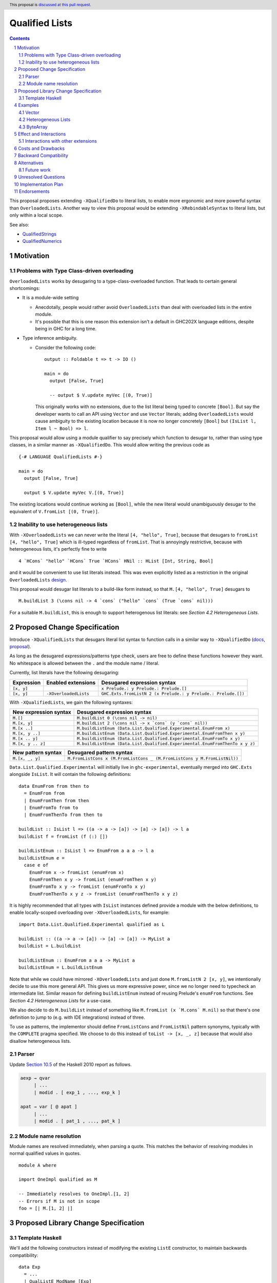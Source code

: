 Qualified Lists
===============

.. author:: Brandon Chinn
.. date-accepted:: Leave blank. This will be filled in when the proposal is accepted.
.. ticket-url:: Leave blank. This will eventually be filled with the
                ticket URL which will track the progress of the
                implementation of the feature.
.. implemented:: Leave blank. This will be filled in with the first GHC version which
                 implements the described feature.
.. highlight:: haskell
.. header:: This proposal is `discussed at this pull request <https://github.com/ghc-proposals/ghc-proposals/pull/724>`_.
.. sectnum::
.. contents::

This proposal proposes extending ``-XQualifiedDo`` to literal lists, to enable more ergonomic and more powerful syntax than ``OverloadedLists``. Another way to view this proposal would be extending ``-XRebindableSyntax`` to literal lists, but only within a local scope.

See also:

* `QualifiedStrings <https://github.com/ghc-proposals/ghc-proposals/pull/723>`_
* `QualifiedNumerics <https://github.com/ghc-proposals/ghc-proposals/pull/725>`_

Motivation
----------

Problems with Type Class-driven overloading
~~~~~~~~~~~~~~~~~~~~~~~~~~~~~~~~~~~~~~~~~~~

``OverloadedLists`` works by desugaring to a type-class-overloaded function. That leads to certain general shortcomings:

* It is a module-wide setting

  * Anecdotally, people would rather avoid ``OverloadedLists`` than deal with overloaded lists in the entire module.

  * It's possible that this is one reason this extension isn't a default in GHC202X language editions, despite being in GHC for a long time.

* Type inference ambiguity.

  * Consider the following code:

    ::

      output :: Foldable t => t -> IO ()

      main = do
        output [False, True]

        -- output $ V.update myVec [(0, True)]

    This originally works with no extensions, due to the list literal being typed to concrete ``[Bool]``. But say the developer wants to call an API using ``Vector`` and use ``Vector`` literals; adding ``OverloadedLists`` would cause ambiguity to the existing location because it is now no longer concretely ``[Bool]`` but ``(IsList l, Item l ~ Bool) => l``.

This proposal would allow using a module qualifier to say precisely which function to desugar to, rather than using type classes, in a similar manner as ``-XQualifiedDo``. This would allow writing the previous code as

::

  {-# LANGUAGE QualifiedLists #-}

  main = do
    output [False, True]

    output $ V.update myVec V.[(0, True)]

The existing locations would continue working as ``[Bool]``, while the new literal would unambiguously desugar to the equivalent of ``V.fromList [(0, True)]``.

Inability to use heterogeneous lists
~~~~~~~~~~~~~~~~~~~~~~~~~~~~~~~~~~~~

With ``-XOverloadedLists`` we can never write the literal ``[4, "hello", True]``, because that desugars to ``fromList [4, "hello", True]`` which is ill-typed regardless of ``fromList``. That is annoyingly restrictive, because with heterogeneous lists, it's perfectly fine to write

::

  4 `HCons` "hello" `HCons` True `HCons` HNil :: HList [Int, String, Bool]

and it would be convenient to use list literals instead. This was even explicitly listed as a restriction in the original ``OverloadedLists`` `design <https://gitlab.haskell.org/ghc/ghc/-/wikis/overloaded-lists>`_.

This proposal would desugar list literals to a build-like form instead, so that ``M.[4, "hello", True]`` desugars to

::

  M.buildList 3 (\cons nil -> 4 `cons` ("hello" `cons` (True `cons` nil)))

For a suitable ``M.buildList``, this is enough to support heterogenous list literals: see *Section 4.2 Heterogeneous Lists*.

Proposed Change Specification
-----------------------------

Introduce ``-XQualifiedLists`` that desugars literal list syntax to function calls in a similar way to ``-XQualifiedDo`` (`docs <https://ghc.gitlab.haskell.org/ghc/doc/users_guide/exts/qualified_do.html>`_, `proposal <https://github.com/ghc-proposals/ghc-proposals/blob/master/proposals/0216-qualified-do.rst>`_).

As long as the desugared expressions/patterns type check, users are free to define these functions however they want. No whitespace is allowed between the ``.`` and the module name / literal.

Currently, list literals have the following desugaring:

.. list-table::
    :align: left

    * - **Expression**
      - **Enabled extensions**
      - **Desugared expression syntax**
    * - ``[x, y]``
      -
      - ``x Prelude.: y Prelude.: Prelude.[]``
    * - ``[x, y]``
      - ``-XOverloadedLists``
      - ``GHC.Exts.fromListN 2 (x Prelude.: y Prelude.: Prelude.[])``

With ``-XQualifiedLists``, we gain the following syntaxes:

.. list-table::
    :align: left

    * - **New expression syntax**
      - **Desugared expression syntax**
    * - ``M.[]``
      - ``M.buildList 0 (\cons nil -> nil)``
    * - ``M.[x, y]``
      - ``M.buildList 2 (\cons nil -> x `cons` (y `cons` nil))``
    * - ``M.[x ..]``
      - ``M.buildListEnum (Data.List.Qualified.Experimental.EnumFrom x)``
    * - ``M.[x, y ..]``
      - ``M.buildListEnum (Data.List.Qualified.Experimental.EnumFromThen x y)``
    * - ``M.[x .. y]``
      - ``M.buildListEnum (Data.List.Qualified.Experimental.EnumFromTo x y)``
    * - ``M.[x, y .. z]``
      - ``M.buildListEnum (Data.List.Qualified.Experimental.EnumFromThenTo x y z)``

.. list-table::
    :align: left

    * - **New pattern syntax**
      - **Desugared pattern syntax**
    * - ``M.[x, _, y]``
      - ``M.FromListCons x (M.FromListCons _ (M.FromListCons y M.FromListNil))``

``Data.List.Qualified.Experimental`` will initially live in ``ghc-experimental``, eventually merged into ``GHC.Exts`` alongside ``IsList``. It will contain the following definitions:

::

  data EnumFrom from then to
    = EnumFrom from
    | EnumFromThen from then
    | EnumFromTo from to
    | EnumFromThenTo from then to

  buildList :: IsList l => ((a -> a -> [a]) -> [a] -> [a]) -> l a
  buildList f = fromList (f (:) [])

  buildListEnum :: IsList l => EnumFrom a a a -> l a
  buildListEnum e =
    case e of
      EnumFrom x -> fromList (enumFrom x)
      EnumFromThen x y -> fromList (enumFromThen x y)
      EnumFromTo x y -> fromList (enumFromTo x y)
      EnumFromThenTo x y z -> fromList (enumFromThenTo x y z)

It is highly recommended that all types with ``IsList`` instances defined provide a module with the below definitions, to enable locally-scoped overloading over ``-XOverloadedLists``, for example:

::

  import Data.List.Qualified.Experimental qualified as L

  buildList :: ((a -> a -> [a]) -> [a] -> [a]) -> MyList a
  buildList = L.buildList

  buildListEnum :: EnumFrom a a a -> MyList a
  buildListEnum = L.buildListEnum

Note that while we could have mirrored ``-XOverloadedLists`` and just done ``M.fromListN 2 [x, y]``, we intentionally decide to use this more general API. This gives us more expressive power, since we no longer need to typecheck an intermediate list. Similar reason for defining ``buildListEnum`` instead of reusing Prelude's ``enumFrom`` functions. See *Section 4.2 Heterogeneous Lists* for a use-case.

We also decide to do ``M.buildList`` instead of something like ``M.fromList (x `M.cons` M.nil)`` so that there's one definition to jump to (e.g. with IDE integrations) instead of three.

To use as patterns, the implementor should define ``FromListCons`` and ``FromListNil`` pattern synonyms, typically with the ``COMPLETE`` pragma specified. We choose to do this instead of ``toList -> [x, _, z]`` because that would also disallow heterogeneous lists.

Parser
~~~~~~

Update `Section 10.5 <https://www.haskell.org/onlinereport/haskell2010/haskellch10.html#x17-18000010.5>`_ of the Haskell 2010 report as follows.

.. code-block:: abnf

  aexp → qvar
       | ...
       | modid . [ exp_1 , ..., exp_k ]

  apat → var [ @ apat ]
       | ...
       | modid . [ pat_1 , ..., pat_k ]

Module name resolution
~~~~~~~~~~~~~~~~~~~~~~

Module names are resolved immediately, when parsing a quote. This matches the behavior of resolving modules in normal qualified values in quotes.

::

  module A where

  import OneImpl qualified as M

  -- Immediately resolves to OneImpl.[1, 2]
  -- Errors if M is not in scope
  foo = [| M.[1, 2] |]

Proposed Library Change Specification
-------------------------------------

Template Haskell
~~~~~~~~~~~~~~~~

We'll add the following constructors instead of modifying the existing ``ListE`` constructor, to maintain backwards compatibility:

::

  data Exp
    = ...
    | QualListE ModName [Exp]

Examples
--------

Vector
~~~~~~

Currently, if you want to pattern match on ``Vector`` from the `vector package <https://hackage.haskell.org/package/vector>`_, you have to use ``OverloadedLists`` (which enables it for list literals in the entire file) or be verbose:

::

  case user of
    -- guard
    User{tags = tags} | ["a", tag2] <- V.toList tags -> _
    -- with ViewPatterns
    User{tags = (V.toList -> ["a", tag2])} -> _

With ``QualifiedLists``, ``vector`` could define:

::

  module Data.Vector.Qualified where

  buildList :: Integer -> ((a -> [a] -> [a]) -> [a] -> [a]) -> Vector a
  buildList n f = V.fromListN n (GHC.List.build f)

  pattern FromListCons a b <- (V.uncons -> Just (a, b))
  pattern FromListNil <- (V.uncons -> Nothing)
  {-# COMPLETE FromListCons, FromListNil #-}

And the user could do:

::

  import Data.Vector.Qualified qualified as V

  case user of
    User{tags = V.["a", tag2]} -> _

One scenario this can come up is when parsing ``Aeson.Array``, which stores JSON values in a ``Vector``.

Heterogeneous Lists
~~~~~~~~~~~~~~~~~~~

With ``QualifiedLists``, converting list literals are no longer confined to the list type, enabling list literal syntax for heterogenous lists (aka ``HList``):

::

  module Data.HList.Qualified where

  buildList ::
    Integer ->
    ( (forall a as. f a -> HList f as -> HList f (a ': as))
      -> HList f '[]
      -> HList f xs
    ) ->
    HList f xs
  buildList _ f = f HCons HNil

  pattern FromListCons :: () => xs ~ (x0 ': xs0) => f x0 -> HList f xs0 -> HList f xs
  pattern FromListCons a b = HCons a b

  pattern FromListNil :: () => xs ~ '[] => HList f xs
  pattern FromListNil = HNil

  {-# COMPLETE FromListCons, FromListNil #-}

Users could then do

::

  import Data.HList.Qualified qualified as HList

  HList.[Just True, Just 1, Nothing] :: HList Maybe '[Bool, Int, String]

  -- hlist matches all the patterns below
  case hlist of
    HList.[Just True, _, Nothing] -> _
    HList.[_, Just 1, Nothing] -> _
    Just _ HList.: _ -> _

ByteArray
~~~~~~~~~

Example of a ``ByteArray`` implementation, which requires knowing the length of the list in advance.

::

  type Builder s = Int -> MutableByteArray s -> ST s ()

  buildList ::
    forall a. Prim a =>
    Integer ->
    ( forall s.
      (a -> Builder s -> Builder s)
      -> Builder s
      -> Builder s
    ) ->
    ByteArray
  buildList n f = createByteArray (n * sizeOfType @a) $ f cons nil
    where
      nil :: Builder s
      nil = \_ _ -> pure ()

      cons :: Prim a => a -> Builder s -> Builder s
      cons x next = \i arr -> writeByteArray arr i x >> next (i + 1) arr

  -- [0x00, 0x00, 0x00, 0x00, 0x00, 0x00, 0xf0, 0x3f, 0x00, 0x00, 0x00, 0x00, 0x00, 0x00, 0x00, 0x40]
  print ByteArray.[1, 2]

Effect and Interactions
-----------------------

With ``QualifiedLists``, there's no more typeclass ambiguity; e.g. if the ``vector`` library provided ``Data.Vector.Qualified`` as described in *Section 4.1 Vector*, users can do

::

  import Data.Vector.Qualified qualified as V

  main = print V.[False, True]

The equivalent code with ``OverloadedLists`` would have failed to compile with ``Couldn't match expected type 'Item a0' with actual type 'Bool'``.


Interactions with other extensions
~~~~~~~~~~~~~~~~~~~~~~~~~~~~~~~~~~

* Related to `QualifiedStrings <https://github.com/ghc-proposals/ghc-proposals/pull/723>`_ and `QualifiedNumerics <https://github.com/ghc-proposals/ghc-proposals/pull/725>`_, but all three proposals are orthogonal to each other.

* `Allow arbitrary identifiers as fields in OverloadedRecordDot <https://github.com/ghc-proposals/ghc-proposals/pull/668>`_ has similar syntax to the proposed qualified string literal, but as ``M.bar`` is parsed as a qualified identifier even with OverloadedRecordDot, it makes sense that ``M."bar"`` is also parsed as a qualified literal.

Costs and Drawbacks
-------------------

Development and maintenance should be low effort, as the core implementation is in the renamer step, and typechecking would proceed as normal.

The syntax is approachable for novice users and shouldn't be an extra barrier to understand.

Backward Compatibility
----------------------

No breakage, as the new syntax is only enabled with the extension.

Furthermore, turning on the extension will generally not break existing code. Any existing code written as ``M.[1, 2]`` would be parsed as function composition between a data constructor and a literal, which would only typecheck if someone adds an ``IsList`` instance for a function type.

Alternatives
------------

* Use ViewPatterns for list literals in patterns

  * This prevents marking list patterns as COMPLETE

* Use separate ``M.fromListN`` instead of ``M.buildList``

  * Disallows heterogeneous lists
  * See the discussion in *Section 2 Proposed Change Specification*

Future work
~~~~~~~~~~~

* Some literals are not supported yet (Chars, unboxed literals) due to lack of use-cases, but could be extended in the future.

* Future work could be done to allow compile time logic, e.g. ``$M.[1, 2]`` => ``$(M.buildList 2 $ \cons nil -> [|1|] `cons` [|2|] `cons` nil)``, but that is out of scope of this proposal.

* Future work could be done to allow list comprehensions, e.g. ``M.[x * 10 | x <- [1..10]]`` => ``[1..10] `M.listCompBind` \x -> M.listCompReturn (x * 10)``, but that is out of scope of this proposal.

Unresolved Questions
--------------------

Implementation Plan
-------------------

Brandon Chinn will volunteer to implement.

Endorsements
------------
